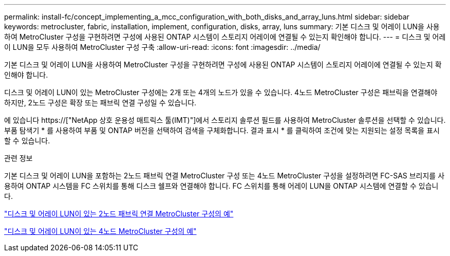 ---
permalink: install-fc/concept_implementing_a_mcc_configuration_with_both_disks_and_array_luns.html 
sidebar: sidebar 
keywords: metrocluster, fabric, installation, implement, configuration, disks, array, luns 
summary: 기본 디스크 및 어레이 LUN을 사용하여 MetroCluster 구성을 구현하려면 구성에 사용된 ONTAP 시스템이 스토리지 어레이에 연결될 수 있는지 확인해야 합니다. 
---
= 디스크 및 어레이 LUN을 모두 사용하여 MetroCluster 구성 구축
:allow-uri-read: 
:icons: font
:imagesdir: ../media/


[role="lead"]
기본 디스크 및 어레이 LUN을 사용하여 MetroCluster 구성을 구현하려면 구성에 사용된 ONTAP 시스템이 스토리지 어레이에 연결될 수 있는지 확인해야 합니다.

디스크 및 어레이 LUN이 있는 MetroCluster 구성에는 2개 또는 4개의 노드가 있을 수 있습니다. 4노드 MetroCluster 구성은 패브릭을 연결해야 하지만, 2노드 구성은 확장 또는 패브릭 연결 구성일 수 있습니다.

에 있습니다 https://["NetApp 상호 운용성 매트릭스 툴(IMT)"]에서 스토리지 솔루션 필드를 사용하여 MetroCluster 솔루션을 선택할 수 있습니다. 부품 탐색기 * 를 사용하여 부품 및 ONTAP 버전을 선택하여 검색을 구체화합니다. 결과 표시 * 를 클릭하여 조건에 맞는 지원되는 설정 목록을 표시할 수 있습니다.

.관련 정보
기본 디스크 및 어레이 LUN을 포함하는 2노드 패브릭 연결 MetroCluster 구성 또는 4노드 MetroCluster 구성을 설정하려면 FC-SAS 브리지를 사용하여 ONTAP 시스템을 FC 스위치를 통해 디스크 쉘프와 연결해야 합니다. FC 스위치를 통해 어레이 LUN을 ONTAP 시스템에 연결할 수 있습니다.

link:reference_example_of_a_two_node_fabric_attached_mcc_configuration_with_disks_and_array_luns.html["디스크 및 어레이 LUN이 있는 2노드 패브릭 연결 MetroCluster 구성의 예"]

link:concept_example_of_a_four_node_mcc_configuration_with_disks_and_array_luns.html["디스크 및 어레이 LUN이 있는 4노드 MetroCluster 구성의 예"]
